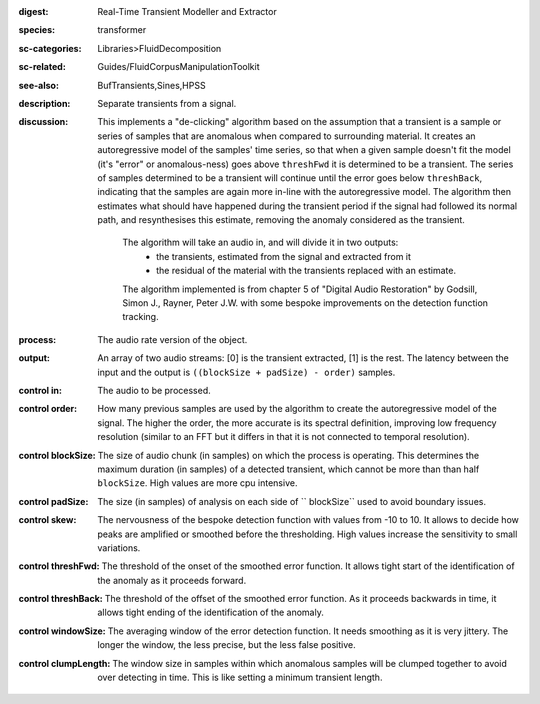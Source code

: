 :digest: Real-Time Transient Modeller and Extractor
:species: transformer
:sc-categories: Libraries>FluidDecomposition
:sc-related: Guides/FluidCorpusManipulationToolkit
:see-also: BufTransients,Sines,HPSS
:description: Separate transients from a signal.
:discussion: 
   This implements a "de-clicking" algorithm based on the assumption that a transient is a sample or series of samples that are anomalous when compared to surrounding material. It creates an autoregressive model of the samples' time series, so that when a given sample doesn't fit the model (it's "error" or anomalous-ness) goes above ``threshFwd`` it is determined to be a transient. The series of samples determined to be a transient will continue until the error goes below ``threshBack``, indicating that the samples are again more in-line with the autoregressive model. The algorithm then estimates what should have happened during the transient period if the signal had followed its normal path, and resynthesises this estimate, removing the anomaly considered as the transient.

    The algorithm will take an audio in, and will divide it in two outputs:
    	* the transients, estimated from the signal and extracted from it
    	* the residual of the material with the transients replaced with an estimate.
    
    The algorithm implemented is from chapter 5 of "Digital Audio Restoration" by Godsill, Simon J., Rayner, Peter J.W. with some bespoke improvements on the detection function tracking.
    
:process: The audio rate version of the object.
:output: An array of two audio streams: [0] is the transient extracted, [1] is the rest. The latency between the input and the output is ``((blockSize + padSize) - order)`` samples.

:control in:

   The audio to be processed.

:control order:

   How many previous samples are used by the algorithm to create the autoregressive model of the signal. The higher the order, the more accurate is its spectral definition, improving low frequency resolution (similar to an FFT but it differs in that it is not connected to temporal resolution).

:control blockSize:

   The size of audio chunk (in samples) on which the process is operating. This determines the maximum duration (in samples) of a detected transient, which cannot be more than than half ``blockSize``. High values are more cpu intensive.

:control padSize:

   The size (in samples) of analysis on each side of `` blockSize`` used to avoid boundary issues.

:control skew:

   The nervousness of the bespoke detection function with values from -10 to 10. It allows to decide how peaks are amplified or smoothed before the thresholding. High values increase the sensitivity to small variations.

:control threshFwd:

   The threshold of the onset of the smoothed error function. It allows tight start of the identification of the anomaly as it proceeds forward.

:control threshBack:

   The threshold of the offset of the smoothed error function. As it proceeds backwards in time, it allows tight ending of the identification of the anomaly.

:control windowSize:

   The averaging window of the error detection function. It needs smoothing as it is very jittery. The longer the window, the less precise, but the less false positive.

:control clumpLength:

   The window size in samples within which anomalous samples will be clumped together to avoid over detecting in time. This is like setting a minimum transient length.
